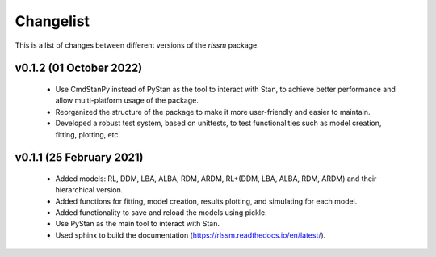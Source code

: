 Changelist
============

This is a list of changes between different versions of the `rlssm` package.

v0.1.2 (01 October 2022)
------------------------
    - Use CmdStanPy instead of PyStan as the tool to interact with Stan, to achieve better performance and allow multi-platform usage of the package.
    - Reorganized the structure of the package to make it more user-friendly and easier to maintain.
    - Developed a robust test system, based on unittests, to test functionalities such as model creation, fitting, plotting, etc.

v0.1.1 (25 February 2021)
-------------------------
    - Added models: RL, DDM, LBA, ALBA, RDM, ARDM, RL+(DDM, LBA, ALBA, RDM, ARDM) and their hierarchical version.
    - Added functions for fitting, model creation, results plotting, and simulating for each model.
    - Added functionality to save and reload the models using pickle.
    - Use PyStan as the main tool to interact with Stan.
    - Used sphinx to build the documentation (https://rlssm.readthedocs.io/en/latest/).